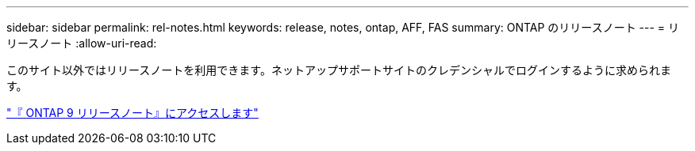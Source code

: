 ---
sidebar: sidebar 
permalink: rel-notes.html 
keywords: release, notes, ontap, AFF, FAS 
summary: ONTAP のリリースノート 
---
= リリースノート
:allow-uri-read: 


[role="lead"]
このサイト以外ではリリースノートを利用できます。ネットアップサポートサイトのクレデンシャルでログインするように求められます。

https://library.netapp.com/ecm/ecm_download_file/ECMLP2492508["『 ONTAP 9 リリースノート』にアクセスします"^]
